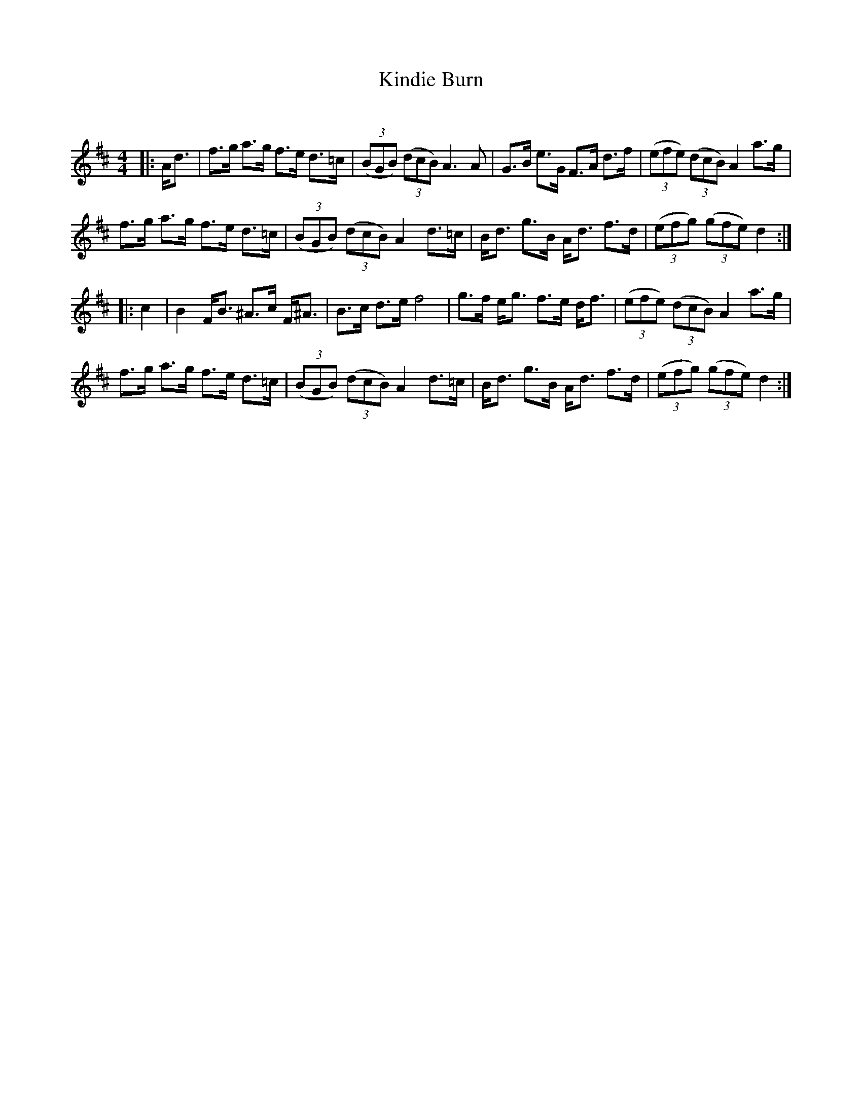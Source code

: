 X:1
T: Kindie Burn
C:
R:Strathspey
Q: 128
K:D
M:4/4
L:1/16
|:Ad3|f3g a3g f3e d3=c|((3B2G2B2) ((3d2c2B2) A6 A2|G3B e3G F3A d3f|((3e2f2e2) ((3d2c2B2) A4 a3g|
f3g a3g f3e d3=c|((3B2G2B2) ((3d2c2B2) A4 d3=c|Bd3 g3B Ad3 f3d|((3e2f2g2) ((3g2f2e2) d4:|
|:c4|B4 FB3 ^A3c F^A3|B3c d3e f8|g3f eg3 f3e df3|((3e2f2e2) ((3d2c2B2) A4 a3g|
f3g a3g f3e d3=c|((3B2G2B2) ((3d2c2B2) A4 d3=c|Bd3 g3B Ad3 f3d|((3e2f2g2) ((3g2f2e2) d4:|
